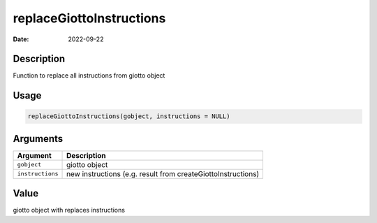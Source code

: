 =========================
replaceGiottoInstructions
=========================

:Date: 2022-09-22

Description
===========

Function to replace all instructions from giotto object

Usage
=====

.. code:: r

   replaceGiottoInstructions(gobject, instructions = NULL)

Arguments
=========

+-------------------------------+--------------------------------------+
| Argument                      | Description                          |
+===============================+======================================+
| ``gobject``                   | giotto object                        |
+-------------------------------+--------------------------------------+
| ``instructions``              | new instructions (e.g. result from   |
|                               | createGiottoInstructions)            |
+-------------------------------+--------------------------------------+

Value
=====

giotto object with replaces instructions
